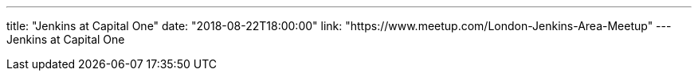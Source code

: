 ---
title: "Jenkins at Capital One"
date: "2018-08-22T18:00:00"
link: "https://www.meetup.com/London-Jenkins-Area-Meetup"
---
Jenkins at Capital One
